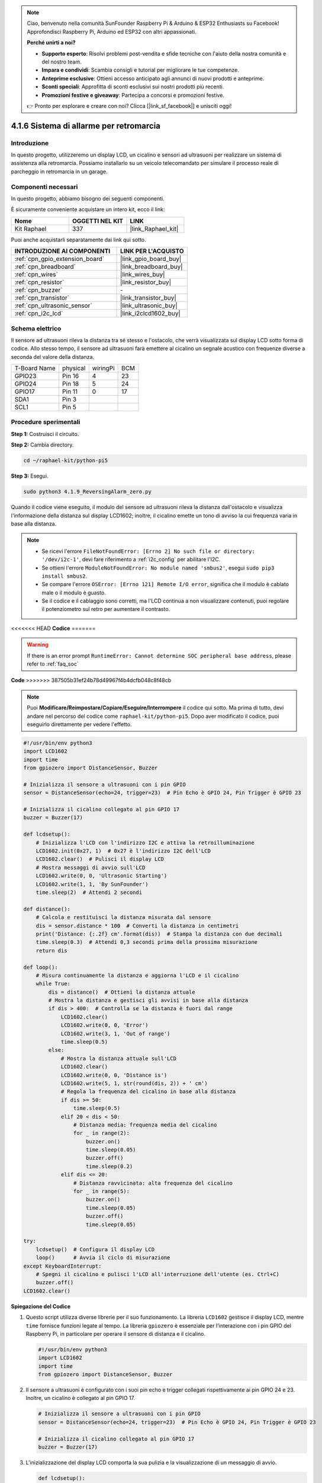 .. note::

    Ciao, benvenuto nella comunità SunFounder Raspberry Pi & Arduino & ESP32 Enthusiasts su Facebook! Approfondisci Raspberry Pi, Arduino ed ESP32 con altri appassionati.

    **Perché unirti a noi?**

    - **Supporto esperto**: Risolvi problemi post-vendita e sfide tecniche con l'aiuto della nostra comunità e del nostro team.
    - **Impara e condividi**: Scambia consigli e tutorial per migliorare le tue competenze.
    - **Anteprime esclusive**: Ottieni accesso anticipato agli annunci di nuovi prodotti e anteprime.
    - **Sconti speciali**: Approfitta di sconti esclusivi sui nostri prodotti più recenti.
    - **Promozioni festive e giveaway**: Partecipa a concorsi e promozioni festive.

    👉 Pronto per esplorare e creare con noi? Clicca [|link_sf_facebook|] e unisciti oggi!

.. _4.1.9_py_pi5:

4.1.6 Sistema di allarme per retromarcia
==============================================

Introduzione
------------------

In questo progetto, utilizzeremo un display LCD, un cicalino e sensori ad ultrasuoni 
per realizzare un sistema di assistenza alla retromarcia. Possiamo installarlo su un 
veicolo telecomandato per simulare il processo reale di parcheggio in retromarcia in 
un garage.

Componenti necessari
------------------------------

In questo progetto, abbiamo bisogno dei seguenti componenti.

.. image:: ../python_pi5/img/4.1.9_reversing_alarm_list.png
    :width: 800
    :align: center

È sicuramente conveniente acquistare un intero kit, ecco il link: 

.. list-table::
    :widths: 20 20 20
    :header-rows: 1

    *   - Nome	
        - OGGETTI NEL KIT
        - LINK
    *   - Kit Raphael
        - 337
        - |link_Raphael_kit|

Puoi anche acquistarli separatamente dai link qui sotto.

.. list-table::
    :widths: 30 20
    :header-rows: 1

    *   - INTRODUZIONE AI COMPONENTI
        - LINK PER L'ACQUISTO

    *   - :ref:`cpn_gpio_extension_board`
        - |link_gpio_board_buy|
    *   - :ref:`cpn_breadboard`
        - |link_breadboard_buy|
    *   - :ref:`cpn_wires`
        - |link_wires_buy|
    *   - :ref:`cpn_resistor`
        - |link_resistor_buy|
    *   - :ref:`cpn_buzzer`
        - \-
    *   - :ref:`cpn_transistor`
        - |link_transistor_buy|
    *   - :ref:`cpn_ultrasonic_sensor`
        - |link_ultrasonic_buy|
    *   - :ref:`cpn_i2c_lcd`
        - |link_i2clcd1602_buy|

Schema elettrico
--------------------

Il sensore ad ultrasuoni rileva la distanza tra sé stesso e l'ostacolo, che verrà 
visualizzata sul display LCD sotto forma di codice. Allo stesso tempo, il sensore 
ad ultrasuoni farà emettere al cicalino un segnale acustico con frequenze diverse 
a seconda del valore della distanza.

============ ======== ======== ===
T-Board Name physical wiringPi BCM
GPIO23       Pin 16   4        23
GPIO24       Pin 18   5        24
GPIO17       Pin 11   0        17
SDA1         Pin 3             
SCL1         Pin 5             
============ ======== ======== ===

.. image:: ../python_pi5/img/4.1.9_reversing_alarm_schematic.png
   :align: center

Procedure sperimentali
---------------------------

**Step 1:** Costruisci il circuito.

.. image:: ../python_pi5/img/4.1.9_reversing_alarm_circuit.png
    :align: center

**Step 2:** Cambia directory.

.. raw:: html

   <run></run>

.. code-block::

    cd ~/raphael-kit/python-pi5

**Step 3:** Esegui.

.. raw:: html

   <run></run>

.. code-block::

    sudo python3 4.1.9_ReversingAlarm_zero.py

Quando il codice viene eseguito, il modulo del sensore ad ultrasuoni rileva la 
distanza dall'ostacolo e visualizza l'informazione della distanza sul display 
LCD1602; inoltre, il cicalino emette un tono di avviso la cui frequenza varia 
in base alla distanza.

.. note::

    * Se ricevi l'errore ``FileNotFoundError: [Errno 2] No such file or directory: '/dev/i2c-1'``, devi fare riferimento a :ref:`i2c_config` per abilitare l'I2C.
    * Se ottieni l'errore ``ModuleNotFoundError: No module named 'smbus2'``, esegui ``sudo pip3 install smbus2``.
    * Se compare l'errore ``OSError: [Errno 121] Remote I/O error``, significa che il modulo è cablato male o il modulo è guasto.
    * Se il codice e il cablaggio sono corretti, ma l'LCD continua a non visualizzare contenuti, puoi regolare il potenziometro sul retro per aumentare il contrasto.

<<<<<<< HEAD
**Codice**
=======

.. warning::

    If there is an error prompt  ``RuntimeError: Cannot determine SOC peripheral base address``, please refer to :ref:`faq_soc` 

**Code**
>>>>>>> 387505b31ef24b78d49967f4b4dcfb048c8f48cb

.. note::
    Puoi **Modificare/Reimpostare/Copiare/Eseguire/Interrompere** il codice qui sotto. Ma prima di tutto, devi andare nel percorso del codice come ``raphael-kit/python-pi5``. Dopo aver modificato il codice, puoi eseguirlo direttamente per vedere l'effetto.

.. raw:: html

    <run></run>

.. code-block:: python

    #!/usr/bin/env python3
    import LCD1602
    import time
    from gpiozero import DistanceSensor, Buzzer

    # Inizializza il sensore a ultrasuoni con i pin GPIO
    sensor = DistanceSensor(echo=24, trigger=23)  # Pin Echo è GPIO 24, Pin Trigger è GPIO 23

    # Inizializza il cicalino collegato al pin GPIO 17
    buzzer = Buzzer(17)

    def lcdsetup():
        # Inizializza l'LCD con l'indirizzo I2C e attiva la retroilluminazione
        LCD1602.init(0x27, 1)  # 0x27 è l'indirizzo I2C dell'LCD
        LCD1602.clear()  # Pulisci il display LCD
        # Mostra messaggi di avvio sull'LCD
        LCD1602.write(0, 0, 'Ultrasonic Starting')
        LCD1602.write(1, 1, 'By SunFounder')
        time.sleep(2)  # Attendi 2 secondi

    def distance():
        # Calcola e restituisci la distanza misurata dal sensore
        dis = sensor.distance * 100  # Converti la distanza in centimetri
        print('Distance: {:.2f} cm'.format(dis))  # Stampa la distanza con due decimali
        time.sleep(0.3)  # Attendi 0,3 secondi prima della prossima misurazione
        return dis

    def loop():
        # Misura continuamente la distanza e aggiorna l'LCD e il cicalino
        while True:
            dis = distance()  # Ottieni la distanza attuale
            # Mostra la distanza e gestisci gli avvisi in base alla distanza
            if dis > 400:  # Controlla se la distanza è fuori dal range
                LCD1602.clear()
                LCD1602.write(0, 0, 'Error')
                LCD1602.write(3, 1, 'Out of range')
                time.sleep(0.5)
            else:
                # Mostra la distanza attuale sull'LCD
                LCD1602.clear()
                LCD1602.write(0, 0, 'Distance is')
                LCD1602.write(5, 1, str(round(dis, 2)) + ' cm')
                # Regola la frequenza del cicalino in base alla distanza
                if dis >= 50:
                    time.sleep(0.5)
                elif 20 < dis < 50:
                    # Distanza media: frequenza media del cicalino
                    for _ in range(2):
                        buzzer.on()
                        time.sleep(0.05)
                        buzzer.off()
                        time.sleep(0.2)
                elif dis <= 20:
                    # Distanza ravvicinata: alta frequenza del cicalino
                    for _ in range(5):
                        buzzer.on()
                        time.sleep(0.05)
                        buzzer.off()
                        time.sleep(0.05)

    try:
        lcdsetup()  # Configura il display LCD
        loop()      # Avvia il ciclo di misurazione
    except KeyboardInterrupt:
        # Spegni il cicalino e pulisci l'LCD all'interruzione dell'utente (es. Ctrl+C)
        buzzer.off()
    LCD1602.clear()



**Spiegazione del Codice**

#. Questo script utilizza diverse librerie per il suo funzionamento. La libreria ``LCD1602`` gestisce il display LCD, mentre ``time`` fornisce funzioni legate al tempo. La libreria ``gpiozero`` è essenziale per l'interazione con i pin GPIO del Raspberry Pi, in particolare per operare il sensore di distanza e il cicalino.

   .. code-block:: python

       #!/usr/bin/env python3
       import LCD1602
       import time
       from gpiozero import DistanceSensor, Buzzer

#. Il sensore a ultrasuoni è configurato con i suoi pin echo e trigger collegati rispettivamente ai pin GPIO 24 e 23. Inoltre, un cicalino è collegato al pin GPIO 17.

   .. code-block:: python

       # Inizializza il sensore a ultrasuoni con i pin GPIO
       sensor = DistanceSensor(echo=24, trigger=23)  # Pin Echo è GPIO 24, Pin Trigger è GPIO 23

       # Inizializza il cicalino collegato al pin GPIO 17
       buzzer = Buzzer(17)

#. L'inizializzazione del display LCD comporta la sua pulizia e la visualizzazione di un messaggio di avvio.

   .. code-block:: python

       def lcdsetup():
           # Inizializza l'LCD con l'indirizzo I2C e attiva la retroilluminazione
           LCD1602.init(0x27, 1)  # 0x27 è l'indirizzo I2C dell'LCD
           LCD1602.clear()  # Pulisci il display LCD
           # Mostra messaggi di avvio sull'LCD
           LCD1602.write(0, 0, 'Ultrasonic Starting')
           LCD1602.write(1, 1, 'By SunFounder')
           time.sleep(2)  # Attendi 2 secondi

#. La funzione ``distance`` calcola la distanza misurata dal sensore a ultrasuoni e la restituisce, mostrando il valore in centimetri.

   .. code-block:: python

       def distance():
           # Calcola e restituisci la distanza misurata dal sensore
           dis = sensor.distance * 100  # Converti la distanza in centimetri
           print('Distance: {:.2f} cm'.format(dis))  # Stampa la distanza con due decimali
           time.sleep(0.3)  # Attendi 0,3 secondi prima della prossima misurazione
           return dis

#. Il ciclo principale misura continuamente la distanza, aggiornando sia l'LCD che il cicalino. Gestisce diverse gamme di distanza con azioni specifiche, come la visualizzazione di messaggi di errore o la variazione della frequenza del cicalino in base alla distanza misurata.

   .. code-block:: python

       def loop():
           # Misura continuamente la distanza e aggiorna l'LCD e il cicalino
           while True:
               dis = distance()  # Ottieni la distanza attuale
               # Mostra la distanza e gestisci gli avvisi in base alla distanza
               if dis > 400:  # Controlla se la distanza è fuori dal range
                   LCD1602.clear()
                   LCD1602.write(0, 0, 'Error')
                   LCD1602.write(3, 1, 'Out of range')
                   time.sleep(0.5)
               else:
                   # Mostra la distanza attuale sull'LCD
                   LCD1602.clear()
                   LCD1602.write(0, 0, 'Distance is')
                   LCD1602.write(5, 1, str(round(dis, 2)) + ' cm')
                   # Regola la frequenza del cicalino in base alla distanza
                   if dis >= 50:
                       time.sleep(0.5)
                   elif 20 < dis < 50:
                       # Distanza media: frequenza media del cicalino
                       for _ in range(2):
                           buzzer.on()
                           time.sleep(0.05)
                           buzzer.off()
                           time.sleep(0.2)
                   elif dis <= 20:
                       # Distanza ravvicinata: alta frequenza del cicalino
                       for _ in range(5):
                           buzzer.on()
                           time.sleep(0.05)
                           buzzer.off()
                           time.sleep(0.05)

#. All'esecuzione, lo script configura l'LCD e entra nel ciclo principale. Può essere interrotto con un comando da tastiera (Ctrl+C), che spegne il cicalino e pulisce l'LCD.

   .. code-block:: python

       try:
           lcdsetup()  # Configura il display LCD
           loop()      # Avvia il ciclo di misurazione
       except KeyboardInterrupt:
           # Spegni il cicalino e pulisci l'LCD all'interruzione dell'utente (es. Ctrl+C)
           buzzer.off()
           LCD1602.clear()
